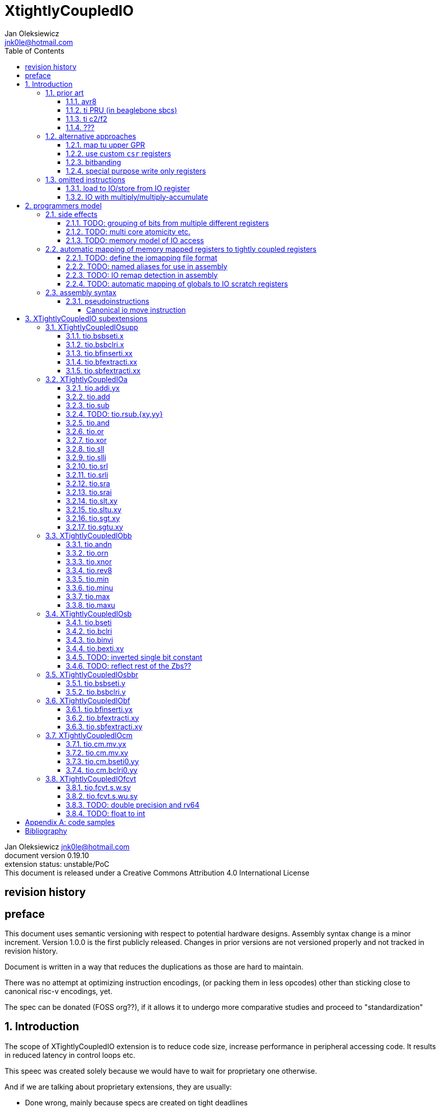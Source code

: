 
= XtightlyCoupledIO
Jan Oleksiewicz <jnk0le@hotmail.com>
:appversion: 0.19.10
:toc:
:toclevels: 4
:sectnums:


{author} {email} +
document version {appversion} +
extension status: unstable/PoC +
This document is released under a Creative Commons Attribution 4.0 International License

[colophon]
== revision history


[colophon]
== preface

This document uses semantic versioning with respect to potential hardware designs. 
Assembly syntax change is a minor increment. Version 1.0.0 is the first publicly released. 
Changes in prior versions are not versioned properly and not tracked in revision history.

Document is written in a way that reduces the duplications as those are hard to maintain.

There was no attempt at optimizing instruction encodings, (or packing them in less opcodes) 
other than sticking close to canonical risc-v encodings, yet.

The spec can be donated (FOSS org??), if it allows it to undergo more comparative studies and proceed to "standardization" 

== Introduction

The scope of XTightlyCoupledIO extension is to reduce code size, increase performance
in peripheral accessing code. It results in reduced latency in control loops etc.

This speec was created solely because we would have to wait for proprietary one otherwise.

And if we are talking about proprietary extensions, they are usually:

- Done wrong, mainly because specs are created on tight deadlines
- Not done at all (the most obvious and common approach)
- Those specs also almost never see an outside word and if they do, they are very badly 
documented or not documented at all (let's guess what custom instructions the ch32v003 or ch32v307 implements...)
- They also focus on gpio too much, leaving out the most frequently used or most critical peripherals. 

NOTE: In modern microcontroller codebases the gpio tends to become accessed less frequently
than other peripherals. And it's due to a simple reason - if the peripherals are 
present, they no longer have to be bit-banged by gpio as it was done in the past.

My observation of frequent peripheral patterns are:

- only single bit needs to be modified or branched on
- register is written with a heavy constant
- register written with zero
- in specific cases like STM32 BSRR or flag clearing, a single bit or inverted single bit constant is used
- the register content comes directly from/to memory
- otherwise the content is used in/comes from computations
- register content is immediately converted to float for computation

NOTE: In C/C++ the peripheral registers are marked as `volatile` which prevents many 
possible optimizations. The "side effecting" acceses must follow what was written in the source code even though a 
single read + 2 single bit branches could be actually optimized into just two `tio.bsb*.y` instructions.

=== prior art

==== avr8

Provides 64 IO registers each being accesible by `in` and `out` instructions, 32 o them 
being available for the single bit instructions.
All registers are available through IO address space and memory addres space.

Single bit instructions consists of:

- `sbi` and `cbi` for setting and clearing IO bits
- `sbis` and `sbic` that can sip one instruction if IO bit is set/cleared
- `sbrc` and `sbrs` that can sip one instruction if bit in general purpose register is set/cleared

There are also `gpior` registers that serve as a scratch registers for e.g. global variables/flags. 
Those have to be used explicitly in source code.

.everything looks clean and nice but...

let's have a look on, how efficiently it's used:

atmega8::
- 3 reserved registers in bottom io space
- 8 non-bit registers in bottom io space 

atmega328p::
The most used chip in arduino, as well as the most cloned one. 
+
- 15 reserved registers in bottom io space
- 10 reserved registers in upper io space
- many registers available only as memory mapped

xmega::
- half of the bottom IO space is dedicated for `GPIO` (aka `gpior`) registers
- the other half is taken by VPORTs that can map to any gpio port configured
- area between 0x1f and 0x30 is not populated at all +
- 0x30 to 0x3f is populated by "CPU"
+
VPORTs have to be configured and used explicitly in source code.

AVR-DA::
One of the most recent avr8 family after Microchip.
+
similarly to xmega, there is only 7 GPIO virtual ports and 4 `GPR` (aka `gpior`) registers +
the upper part is populated only by the "CPU"

//???? There are 7 gpio ports and 7 virtual ones, are those actually mapped like 
//???? in the old avr or xmega (explicitly in source code)

==== ti PRU (in beaglebone sbcs)

only the GPIO pins are mapped to r30 and r31 register.

special instructions for:
- set/clear bit
- branch if bit is set/cleared

==== ti c2/f2

<<spracw5a>> claims 2 cycle for ADC reg to float, Fig 4-3 claims 3x cycle speedup over cortex m4 (stm32g4)

==== ???

=== alternative approaches

==== map tu upper GPR

Available on RVE only. Limited to 16 GPR mapped registers.
Allows to recycle standard risc-v instructions operating on GPRs. 

==== use custom `csr` registers

csrr* instrtuctions implement an atomic swap and bitmask set/clear operations.

However `csr` registers are generally used to modify core architectural behaviour and thus perform slower than expected.

NOTE: for this reason RISC-V V spec forbids writes to `vtype` and `vl` with anything but `vsetvl` instructions

NOTE: xpulp extension is also planning on disallowing writes to hwloop registers with general csr instructions

==== bitbanding

Implemented by cortex-m3 and cortex-m4

Not available on cortex-m0 and cortex-m7, optional on cortex-m3/m4. +
Still requires loading of base address for bitbanded bit. 
Must be used explicitly in source code

==== special purpose write only registers

Special kind of write only registers e.g BSRR/IFCR found in STM32 and clones. +
Still require loading of peripheral base address. Requires also generating 
preformatted (shifted) constants even if only single bit is written.

NOTE: BSRR is still usefull for `tio.mv` acces as it can work on non-continous bitfields 
or content from pre generated lookup tables 

=== omitted instructions

NOTE: still available in first alternative approach

==== load to IO/store from IO register

Useful to directly store or load IO content to/from memory without processing.
It is also non deterministic and can trap due to e.g. alignment or pmp restrictions, violating atomicity guarantee.

==== IO with multiply/multiply-accumulate

Sometimes multi cycle, non deterministic.

Even single cycle implementations are potentially problematic to implement as 
the multiplier can span more pipeline stages than regular ALUs.

== programmers model

The XTightlyCoupledIO extension adds 4 banks of 32 XLEN sized IO registers each.
The IO registers are reffered from `rs1` and/or `rd` field. Named `ios1` and `iod`.

If a given bank is not populated, corresponding instructions are reserved.

Non-idempotent part of the IO targetting instructions must execute atomically.
Therefore those instructions cannot be interrupted with visible side-effects.

NOTE: number of banks and availability in certain instructions was decided
totally arbitrarily, will be refined later

NOTE: it is recommended to not keep registers mapped lienarly one after the other but 
split into appropriate banks. e.g. read/write data register doesn't need to live in a bit operable banks.

=== side effects

For easier mapping to high level languages, any access to IO registers causes
side effects as if the entire XLEN sized word was accessed.

A partial modification triggers side effects as if the entire XLEN sized word
was read, modified and written back.

[source, C]
```
GPIOA->OUT |= (1<<13);
//is equivalent to
tio.sbseti io123, io123, 13
```

==== TODO: grouping of bits from multiple different registers

//bit views ???

For more efficient use of IO register space available by certain instructions.

Not reflecting actual memory mapped registers.

==== TODO: multi core atomicity etc.

Core vs DMA is a likely scenario. +
In C the above RMW operation is non atomic. The tio isntructions can do atomic RMW what 
could lead to abuse of observed behaviour (bugs when porting from tio to non-tio mcu)

==== TODO: memory model of IO access

=== automatic mapping of memory mapped registers to tightly coupled registers

For efficient use (aka having it used at all) of the `tio` instructions, the compilers
need to automatically translate accesses to memory mapped registers into IO address space.

In case of avr8, the compiler received information about target mcu by the "-mcpu=" flag, for
automatic mapping of memory mapped peripherals into IO address space.
As the Atmel defacto controlled avr architecture, they had all of the possible IO mappings upstreamed.
Any chinese clone was cloning the IO address space layout of existing device exactly.

In case of risc-v we are about to end up with thousands outdated builds of custom toolchains. 
As is already happening with interrupt controllers (e.g. WCH hw stacking)

Therefore we need an unified file format describing peripheral to IO mapping, that will be provided by vendors. 
It will be passed to compiler command line similarly to source code or linker scripts.

NOTE: Those mapping files can be also self made in case of "typical chinese vendors"

NOTE: Those files could be used to provide named aliases in debuggers/decompilers

==== TODO: define the iomapping file format

==== TODO: named aliases for use in assembly

==== TODO: IO remap detection in assembly 

Even though compilers can automatically do a remap in compiled code, the assembly has
to explicitly use the dedicated IO instructions leading to unportable code.

NOTE: in theory load/store with absolute addressing mode can indeed be relaxed
into `in` and `out` instructions, but risc-v doesn't do an absolute addressing like avr8

In avr world portability of IO accesing assembly code was done like:

```
#if defined(atmega1234)||defined(atmega12345)

#define RDR_REGISTER_IN_IO
#define CONTROL1_REGISTER_IN_IO
#define CONTROL1_REGISTER_IN_LOWER_IO

#elif defined(atmega123456)
//...
```

And appropriately spam #ifdef's in the actual code.

As can be seen, each new device has to be added to the config header manually.

Therefore we need a way to discover wether given peripheral register is remapped 
into IO space, and use this information in e.g. #ifdefs

NOTE: assembly will stay messy with this anyway, especially when number of used 
register needs to be kept low in default inline interrupts

==== TODO: automatic mapping of globals to IO scratch registers

Apart from the peripherals, the IO address space can hold avr8 like
scratch registers. Those can be used to store the global variables/flags.

it can be:

* used explicitly like in avr8
** higly unportable
** falls into "premature optimization" category
** how many avr projects using `gpior` (aka `GPIO` aka `GPR`) did you see so far?

* automatically mapped to global variables/flags
** allows those scratch regs to be actually used
** no longer relaxable to gp-rel load/stores

* used with explicit attribute e.g. `\\__attribute__\((mapto_ioscratch("bsb_accessible,bool_mergable,1cycle")))`
** usefull for critical inner control loop globals
** can overide default cost function of above option
** variable is not forced into scratch register if specific criteria is not met
** no longer relaxable to gp-rel load/stores

=== assembly syntax

All IO accessing instructions are prefixed with `tio.` prefix. +
Bank number is part of the instruction name, except supplementary instructions. +
The suffix denominates wether `rd` or `rs1` field targets io registers +
Takes the form of `tio.instr{n}.{rdm}{rsm}` where {n} is the bank number
and {rdm} and {rsm} are substituted with one of the following letter.

- x - integer reg
- s - floating point reg
- y - io reg

Register specifiers use the same letter.

```
tio.sbseti3.yy y11, y11, 13 // set bit 13 in io 11 register in bank 3
tio.sbseti2.yx y22, zero, 17 // write (1<<17) to io 22 register in bank 2
```

//put it in separate section??
When {rdm} and {rsm} are present in instruction encodings, they control 
`rd` and `rs1` fields. If high the IO register in selected bank is targeted

NOTE: letter y was picked totally arbitrarily as it's single letter and doesn't have conflicts

==== pseudoinstructions

`tio` instructions referred to without the bank number and suffix.

Pseudoinstructions use the `io` name prefix as the register specifier with
linearized addressing. The `.yy` form cannot cross the banks.

```
tio.sbseti io107, io107, 13 // set bit 13 in io 11 register in bank 3
tio.sbseti io86, zero, 17 // write (1<<17) to io 22 register in bank 2
```

===== Canonical io move instruction

The following instructions are designated as a canonical IO move instructions:

```
tio.add{n}.yx iod, rs1, zero 
tio.add{n}.xy rd, ios1, zero
tio.add{n}.yy iod, ios1, zero // doesn't cross banks
```

Available under `tio.mv` name with suffixed or linearized version.

NOTE: The canonical move in base risc-v is an `addi`, but because of 
limited encoding, `tio.addi` cannot be provided with all necessary forms.
Therefore alternative instruction was picked.

NOTE: `tio.add` was picked because an addition is one of the most common 
operations and the add ALU tend's to be most available one. e.g. cortex-m7
doesn't provide bitwise and/or/xor in its early ALU

NOTE: the move to/form IO registeris are not named as `in` and `out`
as I find those names confusing

[[chapter_title]]
== XTightlyCoupledIO subextensions

The name `XTightlyCoupledIO` can be used as a catch all of following extensions.
	
NOTE: only the low 32bits of target register is accesible by branch instructions on rv64
	
=== XTightlyCoupledIOsupp

Supplementary instructions useful for alternative upper GPR approach.
Potentially usefull in non IO code.

==== tio.bsbseti.x

Synopsis::
Branch if single bit in register is set (immediate)

Mnemonic::
```
tio.bsbset.x rs1, shamt, label
```

Encoding (RV32, RV64)::
[wavedrom, , svg]
....
{reg:[
 { bits: 7, name: 0x0b, attr: ['CUSTOM-0'] },
 { bits: 5, name: 'imm[4:1|11]' },
 { bits: 3, name: 0b000 },
 { bits: 5, name: 'rs1' },
 { bits: 5, name: 'shamt' },
 { bits: 7, name: 'imm[12|10:5]' },
]}
....

NOTE: instruction proposed as Zce 32bit candidate

==== tio.bsbclri.x

Synopsis::
Branch if single bit in register is cleared (immediate)

Mnemonic::
```
tio.bsbclr.x rs1, shamt, label
```

Encoding (RV32, RV64)::
[wavedrom, , svg]
....
{reg:[
 { bits: 7, name: 0x0b, attr: ['CUSTOM-0'] },
 { bits: 5, name: 'imm[4:1|11]' },
 { bits: 3, name: 0b001 },
 { bits: 5, name: 'rs1' },
 { bits: 5, name: 'shamt' },
 { bits: 7, name: 'imm[12|10:5]' },
]}
....

NOTE: instruction proposed as Zce 32bit candidate

==== tio.bfinserti.xx

Synopsis::
Destructive bitfield insert into register (immediate)

Mnemonic::
```
tio.bfinserti.xx rd, rs1, offset, len
```

Encoding (RV32)::
[wavedrom, , svg]
....
{reg:[
 { bits: 7, name: 0x2b, attr: ['CUSTOM-0'] },
 { bits: 5, name: 'rd' },
 { bits: 3, name: 0b100 },
 { bits: 5, name: 'rs1' },
 { bits: 5, name: 'offset' },
 { bits: 5, name: 'len' },
 { bits: 2, name: 'bsel' },
]}
....

Encoding (RV64)::
[wavedrom, , svg]
....
{reg:[
 { bits: 7, name: 0x2b, attr: ['CUSTOM-0'] },
 { bits: 5, name: 'rd' },
 { bits: 3, name: 0b100 },
 { bits: 5, name: 'rs1' },
 { bits: 6, name: 'offset' },
 { bits: 6, name: 'len' },
]}
....

NOTE: due to encoding constraints only destructive form is provided

NOTE: instruction was proposed for P extension as there are many more rd destructive ones 

==== tio.bfextracti.xx

Synopsis::
extract bitfield from register

Mnemonic::
```
tio.sbfextracti.xx rd, rs1, offset, len
```

Encoding (RV32)::
[wavedrom, , svg]
....
{reg:[
 { bits: 7, name: 0x5b, attr: ['CUSTOM-2'] },
 { bits: 5, name: 'rd' },
 { bits: 3, name: 0b100 },
 { bits: 5, name: 'rs1' },
 { bits: 5, name: 'offset' },
 { bits: 5, name: 'len' },
 { bits: 2, name: 0b00 },
]}
....

Encoding (RV64)::
[wavedrom, , svg]
....
{reg:[
 { bits: 7, name: 0x5b, attr: ['CUSTOM-2'] },
 { bits: 5, name: 'rd' },
 { bits: 3, name: 0b100 },
 { bits: 5, name: 'rs1' },
 { bits: 6, name: 'offset' },
 { bits: 6, name: 'len' },
]}
....

NOTE: instruction is equivalent to `slli` + `srli` sequence

==== tio.sbfextracti.xx

Synopsis::
extract and sign extend bitfield from register

Mnemonic::
```
tio.sbfextracti.xx rd, rs1, offset, len
```

Encoding (RV32)::
[wavedrom, , svg]
....
{reg:[
 { bits: 7, name: 0x5b, attr: ['CUSTOM-2'] },
 { bits: 5, name: 'rd' },
 { bits: 3, name: 0b101 },
 { bits: 5, name: 'rs1' },
 { bits: 5, name: 'offset' },
 { bits: 5, name: 'len' },
 { bits: 2, name: 0b00 },
]}
....

Encoding (RV64)::
[wavedrom, , svg]
....
{reg:[
 { bits: 7, name: 0x5b, attr: ['CUSTOM-2'] },
 { bits: 5, name: 'rd' },
 { bits: 3, name: 0b101 },
 { bits: 5, name: 'rs1' },
 { bits: 6, name: 'offset' },
 { bits: 6, name: 'len' },
]}
....

NOTE: instruction is equivalent to `slli` + `srai` sequence

=== XTightlyCoupledIOa

general IO alu, instructions

The `.xx` form of those instructions is reserved

NOTE: the .yy form can be further limited to target only one IO register
for more efficient implementations

==== tio.addi.yx

Synopsis::
Add immediate and write to io register

Mnemonic::
```
tio.addi{bsel}.yx iod, rs1, imm
```

Encoding (RV32, RV64)::
[wavedrom, , svg]
....
{reg:[
 { bits: 7, name: 0x2b, attr: ['CUSTOM-1'] },
 { bits: 5, name: 'iod' },
 { bits: 2, name: 0b00 },
 { bits: 1, name: 'bsel' },
 { bits: 5, name: 'rs1' },
 { bits: 12, name: 'imm[11:0]' },
]}
....

NOTE: `lui` + `tio.addi` pair can be used to write any 32bit constant into IO register.

==== tio.add

Mnemonic::
```
tio.add{bsel}.{x,y}{x,y} rd/iod, rs1/ios1, rs2
```

Encoding (RV32, RV64)::
....
{reg:[
 { bits: 7, name: 0x5b, attr: ['CUSTOM-2'] },
 { bits: 5, name: 'iod/rd' },
 { bits: 3, name: 0b001 },
 { bits: 5, name: 'ios1/rs1' },
 { bits: 5, name: 'rs2' },
 { bits: 3, name: 0b000 },
 { bits: 1, name: 'rsm' },
 { bits: 1, name: 'rdm' },
 { bits: 2, name: 'bsel' },
]}
....

==== tio.sub

Mnemonic::
```
tio.sub{bsel}.{x,y}{x,y} rd/iod, rs1/ios1, rs2
```

Encoding (RV32, RV64)::
....
{reg:[
 { bits: 7, name: 0x5b, attr: ['CUSTOM-2'] },
 { bits: 5, name: 'iod/rd' },
 { bits: 3, name: 0b001 },
 { bits: 5, name: 'ios1/rs1' },
 { bits: 5, name: 'rs2' },
 { bits: 3, name: 0b001 },
 { bits: 1, name: 'rsm' },
 { bits: 1, name: 'rdm' },
 { bits: 2, name: 'bsel' },
]}
....

==== TODO: tio.rsub.{xy,yy}

not sure if actually usefull

==== tio.and

Mnemonic::
```
tio.and{bsel}.{x,y}{x,y} rd/iod, rs1/ios1, rs2
```

Encoding (RV32, RV64)::
....
{reg:[
 { bits: 7, name: 0x5b, attr: ['CUSTOM-2'] },
 { bits: 5, name: 'iod/rd' },
 { bits: 3, name: 0b001 },
 { bits: 5, name: 'ios1/rs1' },
 { bits: 5, name: 'rs2' },
 { bits: 3, name: 0b010 },
 { bits: 1, name: 'rsm' },
 { bits: 1, name: 'rdm' },
 { bits: 2, name: 'bsel' },
]}
....

==== tio.or

Mnemonic::
```
tio.or{bsel}.{x,y}{x,y} rd/iod, rs1/ios1, rs2
```

Encoding (RV32, RV64)::
....
{reg:[
 { bits: 7, name: 0x5b, attr: ['CUSTOM-2'] },
 { bits: 5, name: 'iod/rd' },
 { bits: 3, name: 0b001 },
 { bits: 5, name: 'ios1/rs1' },
 { bits: 5, name: 'rs2' },
 { bits: 3, name: 0b011 },
 { bits: 1, name: 'rsm' },
 { bits: 1, name: 'rdm' },
 { bits: 2, name: 'bsel' },
]}
....

==== tio.xor

Mnemonic::
```
tio.xor{bsel}.{x,y}{x,y} rd/iod, rs1/ios1, rs2
```

Encoding (RV32, RV64)::
....
{reg:[
 { bits: 7, name: 0x5b, attr: ['CUSTOM-2'] },
 { bits: 5, name: 'iod/rd' },
 { bits: 3, name: 0b001 },
 { bits: 5, name: 'ios1/rs1' },
 { bits: 5, name: 'rs2' },
 { bits: 3, name: 0b100 },
 { bits: 1, name: 'rsm' },
 { bits: 1, name: 'rdm' },
 { bits: 2, name: 'bsel' },
]}
....

==== tio.sll

Mnemonic::
```
tio.sll{bsel}.{x,y}{x,y} rd/iod, rs1/ios1, rs2
```

Encoding (RV32, RV64)::
....
{reg:[
 { bits: 7, name: 0x5b, attr: ['CUSTOM-2'] },
 { bits: 5, name: 'iod/rd' },
 { bits: 3, name: 0b001 },
 { bits: 5, name: 'ios1/rs1' },
 { bits: 5, name: 'rs2' },
 { bits: 3, name: 0b101 },
 { bits: 1, name: 'rsm' },
 { bits: 1, name: 'rdm' },
 { bits: 2, name: 'bsel' },
]}
....

==== tio.slli

Mnemonic::
```
tio.slli{bsel}.{x,y}{x,y} rd/iod, rs1/ios1, shamt
```

Encoding (RV32)::
....
{reg:[
 { bits: 7, name: 0x5b, attr: ['CUSTOM-2'] },
 { bits: 5, name: 'iod/rd' },
 { bits: 3, name: 0b100 },
 { bits: 5, name: 'ios1/rs1' },
 { bits: 5, name: 'shamt' },
 { bits: 3, name: 0b000 },
 { bits: 1, name: 'rsm' },
 { bits: 1, name: 'rdm' },
 { bits: 2, name: 'bsel' },
]}
....

Encoding (RV64)::
....
{reg:[
 { bits: 7, name: 0x5b, attr: ['CUSTOM-2'] },
 { bits: 5, name: 'iod/rd' },
 { bits: 3, name: 0b100 },
 { bits: 5, name: 'ios1/rs1' },
 { bits: 6, name: 'shamt' },
 { bits: 2, name: 0b00 },
 { bits: 1, name: 'rsm' },
 { bits: 1, name: 'rdm' },
 { bits: 2, name: 'bsel' },
]}
....

==== tio.srl

Mnemonic::
```
tio.srl{bsel}.{x,y}{x,y} rd/iod, rs1/ios1, rs2
```

Encoding (RV32, RV64)::
....
{reg:[
 { bits: 7, name: 0x5b, attr: ['CUSTOM-2'] },
 { bits: 5, name: 'iod/rd' },
 { bits: 3, name: 0b001 },
 { bits: 5, name: 'ios1/rs1' },
 { bits: 5, name: 'rs2' },
 { bits: 3, name: 0b110 },
 { bits: 1, name: 'rsm' },
 { bits: 1, name: 'rdm' },
 { bits: 2, name: 'bsel' },
]}
....

==== tio.srli

Mnemonic::
```
tio.srli{bsel}.{x,y}{x,y} rd/iod, rs1/ios1, shamt
```

Encoding (RV32)::
....
{reg:[
 { bits: 7, name: 0x5b, attr: ['CUSTOM-2'] },
 { bits: 5, name: 'iod/rd' },
 { bits: 3, name: 0b100 },
 { bits: 5, name: 'ios1/rs1' },
 { bits: 5, name: 'shamt' },
 { bits: 3, name: 0b010 },
 { bits: 1, name: 'rsm' },
 { bits: 1, name: 'rdm' },
 { bits: 2, name: 'bsel' },
]}
....

Encoding (RV64)::
....
{reg:[
 { bits: 7, name: 0x5b, attr: ['CUSTOM-2'] },
 { bits: 5, name: 'iod/rd' },
 { bits: 3, name: 0b100 },
 { bits: 5, name: 'ios1/rs1' },
 { bits: 6, name: 'shamt' },
 { bits: 2, name: 0b01 },
 { bits: 1, name: 'rsm' },
 { bits: 1, name: 'rdm' },
 { bits: 2, name: 'bsel' },
]}
....

==== tio.sra

Mnemonic::
```
tio.sra{bsel}.{x,y}{x,y} rd/iod, rs1/ios1, rs2
```

Encoding (RV32, RV64)::
....
{reg:[
 { bits: 7, name: 0x5b, attr: ['CUSTOM-2'] },
 { bits: 5, name: 'iod/rd' },
 { bits: 3, name: 0b001 },
 { bits: 5, name: 'ios1/rs1' },
 { bits: 5, name: 'rs2' },
 { bits: 3, name: 0b111 },
 { bits: 1, name: 'rsm' },
 { bits: 1, name: 'rdm' },
 { bits: 2, name: 'bsel' },
]}
....

==== tio.srai

Mnemonic::
```
tio.srli{bsel}.{x,y}{x,y} rd/iod, rs1/ios1, shamt
```

Encoding (RV32)::
....
{reg:[
 { bits: 7, name: 0x5b, attr: ['CUSTOM-2'] },
 { bits: 5, name: 'iod/rd' },
 { bits: 3, name: 0b100 },
 { bits: 5, name: 'ios1/rs1' },
 { bits: 5, name: 'shamt' },
 { bits: 3, name: 0b100 },
 { bits: 1, name: 'rsm' },
 { bits: 1, name: 'rdm' },
 { bits: 2, name: 'bsel' },
]}
....

Encoding (RV64)::
....
{reg:[
 { bits: 7, name: 0x5b, attr: ['CUSTOM-2'] },
 { bits: 5, name: 'iod/rd' },
 { bits: 3, name: 0b100 },
 { bits: 5, name: 'ios1/rs1' },
 { bits: 6, name: 'shamt' },
 { bits: 2, name: 0b10 },
 { bits: 1, name: 'rsm' },
 { bits: 1, name: 'rdm' },
 { bits: 2, name: 'bsel' },
]}
....

==== tio.slt.xy

Mnemonic::
```
tio.slt{bsel}.xy rd, ios1, rs2
```

Encoding (RV32, RV64)::
....
{reg:[
 { bits: 7, name: 0x5b, attr: ['CUSTOM-2'] },
 { bits: 5, name: 'iod/rd' },
 { bits: 3, name: 0b010 },
 { bits: 5, name: 'ios1/rs1' },
 { bits: 5, name: 'rs2' },
 { bits: 5, name: 0b01000 },
 { bits: 2, name: 'bsel' },
]}
....

==== tio.sltu.xy

Mnemonic::
```
tio.sltu{bsel}.xy rd, ios1, rs2
```

Encoding (RV32, RV64)::
....
{reg:[
 { bits: 7, name: 0x5b, attr: ['CUSTOM-2'] },
 { bits: 5, name: 'iod/rd' },
 { bits: 3, name: 0b010 },
 { bits: 5, name: 'ios1/rs1' },
 { bits: 5, name: 'rs2' },
 { bits: 5, name: 0b01001 },
 { bits: 2, name: 'bsel' },
]}
....

==== tio.sgt.xy

Mnemonic::
```
tio.sgt{bsel}.xy rd, ios1, rs2
```

Encoding (RV32, RV64)::
....
{reg:[
 { bits: 7, name: 0x5b, attr: ['CUSTOM-2'] },
 { bits: 5, name: 'iod/rd' },
 { bits: 3, name: 0b011 },
 { bits: 5, name: 'ios1/rs1' },
 { bits: 5, name: 'rs2' },
 { bits: 5, name: 0b01010 },
 { bits: 2, name: 'bsel' },
]}
....

NOTE: normally a pseudoinstrution by swapping rs1 and rs2 operands of slt instruction

==== tio.sgtu.xy

Mnemonic::
```
tio.sgtu{bsel}.xy rd, ios1, rs2
```

Encoding (RV32, RV64)::
....
{reg:[
 { bits: 7, name: 0x5b, attr: ['CUSTOM-2'] },
 { bits: 5, name: 'iod/rd' },
 { bits: 3, name: 0b011 },
 { bits: 5, name: 'ios1/rs1' },
 { bits: 5, name: 'rs2' },
 { bits: 5, name: 0b01011 },
 { bits: 2, name: 'bsel' },
]}
....

NOTE: normally a pseudoinstrution by swapping rs1 and rs2 operands of sltu instruction

=== XTightlyCoupledIObb

general IO bitmanip, instructions

The `.xx` form of those instructions is reserved

NOTE: the .yy form can be further limited to target only one IO register
for more efficient implementations

==== tio.andn

Mnemonic::
```
tio.andn{bsel}.{x,y}{x,y} rd/iod, rs1/ios1, shamt
```

Encoding (RV32, RV64)::
....
{reg:[
 { bits: 7, name: 0x5b, attr: ['CUSTOM-2'] },
 { bits: 5, name: 'iod/rd' },
 { bits: 3, name: 0b010 },
 { bits: 5, name: 'ios1/rs1' },
 { bits: 5, name: 'rs2' },
 { bits: 3, name: 0b010 },
 { bits: 1, name: 'rsm' },
 { bits: 1, name: 'rdm' },
 { bits: 2, name: 'bsel' },
]}
....

==== tio.orn

Mnemonic::
```
tio.orn{bsel}.{x,y}{x,y} rd/iod, rs1/ios1, shamt
```

Encoding (RV32, RV64)::
....
{reg:[
 { bits: 7, name: 0x5b, attr: ['CUSTOM-2'] },
 { bits: 5, name: 'iod/rd' },
 { bits: 3, name: 0b010 },
 { bits: 5, name: 'ios1/rs1' },
 { bits: 5, name: 'rs2' },
 { bits: 3, name: 0b011 },
 { bits: 1, name: 'rsm' },
 { bits: 1, name: 'rdm' },
 { bits: 2, name: 'bsel' },
]}
....

==== tio.xnor

Mnemonic::
```
tio.xnor{bsel}.{x,y}{x,y} rd/iod, rs1/ios1, shamt
```

Encoding (RV32, RV64)::
....
{reg:[
 { bits: 7, name: 0x5b, attr: ['CUSTOM-2'] },
 { bits: 5, name: 'iod/rd' },
 { bits: 3, name: 0b010 },
 { bits: 5, name: 'ios1/rs1' },
 { bits: 5, name: 'rs2' },
 { bits: 3, name: 0b100 },
 { bits: 1, name: 'rsm' },
 { bits: 1, name: 'rdm' },
 { bits: 2, name: 'bsel' },
]}
....

==== tio.rev8

Mnemonic::
```
tio.rev8{bsel}.{x,y}{x,y} rd/iod, rs1/ios1, shamt
```

Encoding (RV32, RV64)::
....
{reg:[
 { bits: 7, name: 0x5b, attr: ['CUSTOM-2'] },
 { bits: 5, name: 'iod/rd' },
 { bits: 3, name: 0b010 },
 { bits: 5, name: 'ios1/rs1' },
 { bits: 5, name: 'rs2' },
 { bits: 3, name: 0b101 },
 { bits: 1, name: 'rsm' },
 { bits: 1, name: 'rdm' },
 { bits: 2, name: 'bsel' },
]}
....

==== tio.min

Mnemonic::
```
tio.min{bsel}.{x,y}{x,y} rd/iod, rs1/ios1, shamt
```

Encoding (RV32, RV64)::
....
{reg:[
 { bits: 7, name: 0x5b, attr: ['CUSTOM-2'] },
 { bits: 5, name: 'iod/rd' },
 { bits: 3, name: 0b010 },
 { bits: 5, name: 'ios1/rs1' },
 { bits: 5, name: 'rs2' },
 { bits: 3, name: 0b110 },
 { bits: 1, name: 'rsm' },
 { bits: 1, name: 'rdm' },
 { bits: 2, name: 'bsel' },
]}
....

==== tio.minu

Mnemonic::
```
tio.minu{bsel}.{x,y}{x,y} rd/iod, rs1/ios1, shamt
```

Encoding (RV32, RV64)::
....
{reg:[
 { bits: 7, name: 0x5b, attr: ['CUSTOM-2'] },
 { bits: 5, name: 'iod/rd' },
 { bits: 3, name: 0b010 },
 { bits: 5, name: 'ios1/rs1' },
 { bits: 5, name: 'rs2' },
 { bits: 3, name: 0b111 },
 { bits: 1, name: 'rsm' },
 { bits: 1, name: 'rdm' },
 { bits: 2, name: 'bsel' },
]}
....

==== tio.max

Mnemonic::
```
tio.max{bsel}.{x,y}{x,y} rd/iod, rs1/ios1, shamt
```

Encoding (RV32, RV64)::
....
{reg:[
 { bits: 7, name: 0x5b, attr: ['CUSTOM-2'] },
 { bits: 5, name: 'iod/rd' },
 { bits: 3, name: 0b011 },
 { bits: 5, name: 'ios1/rs1' },
 { bits: 5, name: 'rs2' },
 { bits: 3, name: 0b000 },
 { bits: 1, name: 'rsm' },
 { bits: 1, name: 'rdm' },
 { bits: 2, name: 'bsel' },
]}
....

==== tio.maxu

Mnemonic::
```
tio.max{bsel}.{x,y}{x,y} rd/iod, rs1/ios1, shamt
```

Encoding (RV32, RV64)::
....
{reg:[
 { bits: 7, name: 0x5b, attr: ['CUSTOM-2'] },
 { bits: 5, name: 'iod/rd' },
 { bits: 3, name: 0b011 },
 { bits: 5, name: 'ios1/rs1' },
 { bits: 5, name: 'rs2' },
 { bits: 3, name: 0b001 },
 { bits: 1, name: 'rsm' },
 { bits: 1, name: 'rdm' },
 { bits: 2, name: 'bsel' },
]}
....

=== XTightlyCoupledIOsb

single bit IO access instructions

The `.xx` form of those instructions is reserved

NOTE: the .yy form can be further limited to target only one IO register
for more efficient implementations

==== tio.bseti

Synopsis::
Single bit set (immediate)

Mnemonic::
```
tio.bseti{bsel}.{x,y}{x,y} rd/iod, rs1/ios1, shamt
```

Encoding (RV32)::
[wavedrom, , svg]
....
{reg:[
 { bits: 7, name: 0x5b, attr: ['CUSTOM-2'] },
 { bits: 5, name: 'iod/rd' },
 { bits: 3, name: 0b000 },
 { bits: 5, name: 'ios1/rs1' },
 { bits: 5, name: 'shamt' },
 { bits: 3, name: 0b010 },
 { bits: 1, name: 'rsm' },
 { bits: 1, name: 'rdm' },
 { bits: 2, name: 'bsel' },
]}
....

Encoding (RV64)::
[wavedrom, , svg]
....
{reg:[
 { bits: 7, name: 0x5b, attr: ['CUSTOM-2'] },
 { bits: 5, name: 'iod/rd' },
 { bits: 3, name: 0b000 },
 { bits: 5, name: 'ios1/rs1' },
 { bits: 6, name: 'shamt' },
 { bits: 2, name: 0b01 },
 { bits: 1, name: 'rsm' },
 { bits: 1, name: 'rdm' },
 { bits: 2, name: 'bsel' },
]}
....

NOTE: `tio.bseti` can be generate any single bit constant by using zero register

==== tio.bclri

Synopsis::
Single bit clear (immediate)

Mnemonic::
```
tio.bclri{bsel}.{x,y}{x,y} rd/iod, rs1/ios1, shamt
```

Encoding (RV32)::
[wavedrom, , svg]
....
{reg:[
 { bits: 7, name: 0x5b, attr: ['CUSTOM-2'] },
 { bits: 5, name: 'iod/rd' },
 { bits: 3, name: 0b000 },
 { bits: 5, name: 'ios1/rs1' },
 { bits: 5, name: 'shamt' },
 { bits: 3, name: 0b100 },
 { bits: 1, name: 'rsm' },
 { bits: 1, name: 'rdm' },
 { bits: 2, name: 'bsel' },
]}
....

Encoding (RV64)::
[wavedrom, , svg]
....
{reg:[
 { bits: 7, name: 0x5b, attr: ['CUSTOM-2'] },
 { bits: 5, name: 'iod/rd' },
 { bits: 3, name: 0b000 },
 { bits: 5, name: 'ios1/rs1' },
 { bits: 6, name: 'shamt' },
 { bits: 2, name: 0b10 },
 { bits: 1, name: 'rsm' },
 { bits: 1, name: 'rdm' },
 { bits: 2, name: 'bsel' },
]}
....

==== tio.binvi

Synopsis::
Single bit invert (immediate)

Mnemonic::
```
tio.binvi{bsel}.{x,y}{x,y} rd/iod, rs1/ios1, shamt
```

Encoding (RV32)::
[wavedrom, , svg]
....
{reg:[
 { bits: 7, name: 0x5b, attr: ['CUSTOM-2'] },
 { bits: 5, name: 'iod/rd' },
 { bits: 3, name: 0b000 },
 { bits: 5, name: 'ios1/rs1' },
 { bits: 5, name: 'shamt' },
 { bits: 3, name: 0b110 },
 { bits: 1, name: 'rsm' },
 { bits: 1, name: 'rdm' },
 { bits: 2, name: 'bsel' },
]}
....

Encoding (RV64)::
[wavedrom, , svg]
....
{reg:[
 { bits: 7, name: 0x5b, attr: ['CUSTOM-2'] },
 { bits: 5, name: 'iod/rd' },
 { bits: 3, name: 0b000 },
 { bits: 5, name: 'ios1/rs1' },
 { bits: 6, name: 'shamt' },
 { bits: 2, name: 0b11 },
 { bits: 1, name: 'rsm' },
 { bits: 1, name: 'rdm' },
 { bits: 2, name: 'bsel' },
]}
....

==== tio.bexti.xy

Synopsis::
Single bit extract from IO register (immediate)

Mnemonic::
```
tio.bexti{bsel}.xy rd, ios1, shamt
```

Encoding (RV32)::
[wavedrom, , svg]
....
{reg:[
 { bits: 7, name: 0x5b, attr: ['CUSTOM-2'] },
 { bits: 5, name: 'rd' },
 { bits: 3, name: 0b000 },
 { bits: 5, name: 'ios1' },
 { bits: 5, name: 'shamt' },
 { bits: 5, name: 0b01000 },
 { bits: 2, name: 'bsel' },
]}
....

Encoding (RV64)::
[wavedrom, , svg]
....
{reg:[
 { bits: 7, name: 0x5b, attr: ['CUSTOM-2'] },
 { bits: 5, name: 'rd' },
 { bits: 3, name: 0b000 },
 { bits: 5, name: 'ios1' },
 { bits: 6, name: 'shamt' },
 { bits: 4, name: 0b0100 },
 { bits: 2, name: 'bsel' },
]}
....

NOTE: on rv64 `tio.bexti` can reach the upper 32 bits in addition to `tio.bsb*` instructions

==== TODO: inverted single bit constant

We can achieve this in 2 instructions:

```
lui a0, %hi(~(1<<pos))
tio.addi iod, a0, %lo(~(1<<pos))
```
or
```
bseti a0, zero, shamt
tio.xnor iod, zero, a0
```

NOTE: Normally `xori rd, rs1, -1` is used for inversion.

==== TODO: reflect rest of the Zbs??

NOTE: probably not usefull, can be added for completness

=== XTightlyCoupledIOsbbr

branch on single IO bit instriuctions

==== tio.bsbseti.y

Synopsis::
Branch if single bit in IO register is set (immediate)

Mnemonic::
```
tio.bsbseti{bsel}.y ios1, shamt, label
```

Encoding (RV32, RV64)::
[wavedrom, , svg]
....
{reg:[
 { bits: 7, name: 0x0b, attr: ['CUSTOM-0'] },
 { bits: 5, name: 'imm[4:1|11]' },
 { bits: 2, name: 0b10 },
 { bits: 1, name: 'bsel' },
 { bits: 5, name: 'ios1' },
 { bits: 5, name: 'shamt' },
 { bits: 7, name: 'imm[12|10:5]' },
]}
....

==== tio.bsbclri.y

Synopsis::
Branch if single bit in IO register is cleared (immediate)

Mnemonic::
```
tio.bsbclri{bsel}.y ios1, shamt, label
```

Encoding (RV32, RV64)::
[wavedrom, , svg]
....
{reg:[
 { bits: 7, name: 0x0b, attr: ['CUSTOM-0'] },
 { bits: 5, name: 'imm[4:1|11]' },
 { bits: 2, name: 0b11 },
 { bits: 1, name: 'bsel' },
 { bits: 5, name: 'ios1' },
 { bits: 5, name: 'shamt' },
 { bits: 7, name: 'imm[12|10:5]' },
]}
....

=== XTightlyCoupledIObf

IO destructive bitfield insert

==== tio.bfinserti.yx

Synopsis::
Destructive bitfield insert into IO register (immediate)

Mnemonic::
```
tio.bfinserti{bsel}.yx iod, rs1, shamt, len
```

Encoding (RV32)::
[wavedrom, , svg]
....
{reg:[
 { bits: 7, name: 0x2b, attr: ['CUSTOM-1'] },
 { bits: 5, name: 'iod' },
 { bits: 3, name: 0b001 },
 { bits: 5, name: 'rs1' },
 { bits: 5, name: 'offset' },
 { bits: 5, name: 'len' },
 { bits: 2, name: 'bsel' },
]}
....

Encoding (RV64)::
[wavedrom, , svg]
....
{reg:[
 { bits: 7, name: 0x2b, attr: ['CUSTOM-1'] },
 { bits: 5, name: 'iod' },
 { bits: 2, name: 0b01 },
 { bits: 1, name: 'bsel' },
 { bits: 5, name: 'rs1' },
 { bits: 6, name: 'offset' },
 { bits: 6, name: 'len' },
]}
....

NOTE: due to encoding constraints only destructive form is provided

NOTE: rv64 encoding could tradeoff the extra len/offset range similarly to branches

==== tio.bfextracti.xy

Synopsis::
extract bitfield from IO register

Mnemonic::
```
tio.bfextracti{bsel}.xy rd, ios1, offset, len
```

Encoding (RV32)::
[wavedrom, , svg]
....
{reg:[
 { bits: 7, name: 0x2b, attr: ['CUSTOM-1'] },
 { bits: 5, name: 'rd' },
 { bits: 3, name: 0b010 },
 { bits: 5, name: 'ios1' },
 { bits: 5, name: 'offset' },
 { bits: 5, name: 'len' },
 { bits: 2, name: 'bsel' },
]}
....

Encoding (RV64)::
[wavedrom, , svg]
....
{reg:[
 { bits: 7, name: 0x2b, attr: ['CUSTOM-1'] },
 { bits: 5, name: 'rd' },
 { bits: 3, name: 0b10 },
 { bits: 1, name: 'bsel' },
 { bits: 5, name: 'ios1' },
 { bits: 5, name: 'offset' },
 { bits: 5, name: 'len' },
 { bits: 2, name: 'bsel' },
]}
....

NOTE: instruction is equivalent to `tio.slli` + `srli` sequence

==== tio.sbfextracti.xy

Synopsis::
extract and sign extend bitfield from IO register

Mnemonic::
```
tio.sbfextracti{bsel}.xy rd, ios1, offset, len
```

Encoding (RV32)::
[wavedrom, , svg]
....
{reg:[
 { bits: 7, name: 0x2b, attr: ['CUSTOM-1'] },
 { bits: 5, name: 'rd' },
 { bits: 3, name: 0b011 },
 { bits: 5, name: 'ios1' },
 { bits: 5, name: 'offset' },
 { bits: 5, name: 'len' },
 { bits: 2, name: 'bsel' },
]}
....

Encoding (RV64)::
[wavedrom, , svg]
....
{reg:[
 { bits: 7, name: 0x2b, attr: ['CUSTOM-1'] },
 { bits: 5, name: 'rd' },
 { bits: 3, name: 0b11 },
 { bits: 1, name: 'bsel' },
 { bits: 5, name: 'ios1' },
 { bits: 5, name: 'offset' },
 { bits: 5, name: 'len' },
 { bits: 2, name: 'bsel' },
]}
....

NOTE: instruction is equivalent to `tio.slli` + `srai` sequence

=== XTightlyCoupledIOcm

implemented similarly to Zcm* extenaions, incompatible with Zcd

==== tio.cm.mv.yx

Synopsis::
Move into IO register

Mnemonic::
```
tio.cm.mv{bsel}.yx iod, rs2
```

Encoding (RV32, RV64)::
[wavedrom, , svg]
....
{reg:[
 { bits:  2, name: 0b00, attr: ['C0'] },
 { bits:  5, name: 'rs2' },
 { bits:  5, name: 'iod' },
 { bits:  1, name: 'bsel' },
 { bits:  3, name: 0b101, attr: ['FSD'] },
],config:{bits:16}}

....

NOTE: not symmetric with canonical move

==== tio.cm.mv.xy

Synopsis::
Move from IO register

Mnemonic::
```
tio.cm.mv{bsel}.xy rd, ios1
```

Encoding (RV32, RV64)::
[wavedrom, , svg]
....
{reg:[
 { bits:  2, name: 0b10, attr: ['C2'] },
 { bits:  5, name: 'ios1' },
 { bits:  5, name: 'rd' },
 { bits:  1, name: 'bsel' },
 { bits:  3, name: 0b001, attr: ['FLDSP'] },
],config:{bits:16}}
....

NOTE: ios1 in rs2 position, the low bits store only rd' in C extension, maybe swap?

==== tio.cm.bseti0.yy

Synopsis::
Set bit in IO register (immediate)

Mnemonic::
```
tio.cm.bseti0.yy iod, shamt
```

Encoding (RV32, RV64)::
[wavedrom, , svg]
....
{reg:[
 { bits:  2, name: 0b00, attr: ['C0'] },
 { bits:  5, name: 'shamt' },
 { bits:  5, name: 'iod' },
 { bits:  1, name: '0' },
 { bits:  3, name: 0b001, attr: ['FLD'] },
],config:{bits:16}}

....

NOTE: only bottom 32 bits are accessible

==== tio.cm.bclri0.yy

Synopsis::
Clear bit in IO register (immediate)

Mnemonic::
```
tio.cm.bclri0.yy iod, shamt
```

Encoding (RV32, RV64)::
[wavedrom, , svg]
....
{reg:[
 { bits:  2, name: 0b00, attr: ['C0'] },
 { bits:  5, name: 'shamt' },
 { bits:  5, name: 'iod' },
 { bits:  1, name: '1' },
 { bits:  3, name: 0b001, attr: ['FLD'] },
],config:{bits:16}}

....

NOTE: only bottom 32 bits are accessible

=== XTightlyCoupledIOfcvt

implemented similarly to F or Zfinx fcvt instructions

NOTE: readings are often immediately converted to float for processing in control loop algorithms

==== tio.fcvt.s.w.sy

Synopsis::
Read IO register and convert to float

Mnemonic::
```
tio.fcvt{bsel}.s.w.sy rd, ios1, rm
```

Encoding (RV32, RV64)::
[wavedrom, , svg]
....
{reg:[
 { bits: 7, name: 0x2b, attr: ['CUSTOM-3'] },
 { bits: 5, name: 'rd' },
 { bits: 3, name: 'rm' },
 { bits: 5, name: 'ios1' },
 { bits: 5, name: 0b00000 },
 { bits: 2, name: 'fmt', attr: ['S'] },
 { bits: 3, name: 0b000 },
 { bits: 2, name: 'bsel[1:0]' },
]}
....

Prerequisites::
F or Zfinx

==== tio.fcvt.s.wu.sy

Synopsis::
Read IO register and convert to float

Mnemonic::
```
tio.fcvt{bsel}.s.wu.sy rd, ios1, rm
```

Encoding (RV32, RV64)::
[wavedrom, , svg]
....
{reg:[
 { bits: 7, name: 0x2b, attr: ['CUSTOM-3'] },
 { bits: 5, name: 'rd' },
 { bits: 3, name: 'rm' },
 { bits: 5, name: 'ios1' },
 { bits: 5, name: 0b00001 },
 { bits: 2, name: 'fmt', attr: ['S'] },
 { bits: 3, name: 0b000 },
 { bits: 2, name: 'bsel[1:0]' },
]}
....

Prerequisites::
F or Zfinx

==== TODO: double precision and rv64
//need to reduce duplication

==== TODO: float to int

potentially problematic to implement, as the float pipe 
is usually longer than integer one

[appendix]
== code samples


[bibliography]
== Bibliography

* [[[spracw5a, 1]]] https://www.ti.com/lit/an/spracw5a/spracw5a.pdf